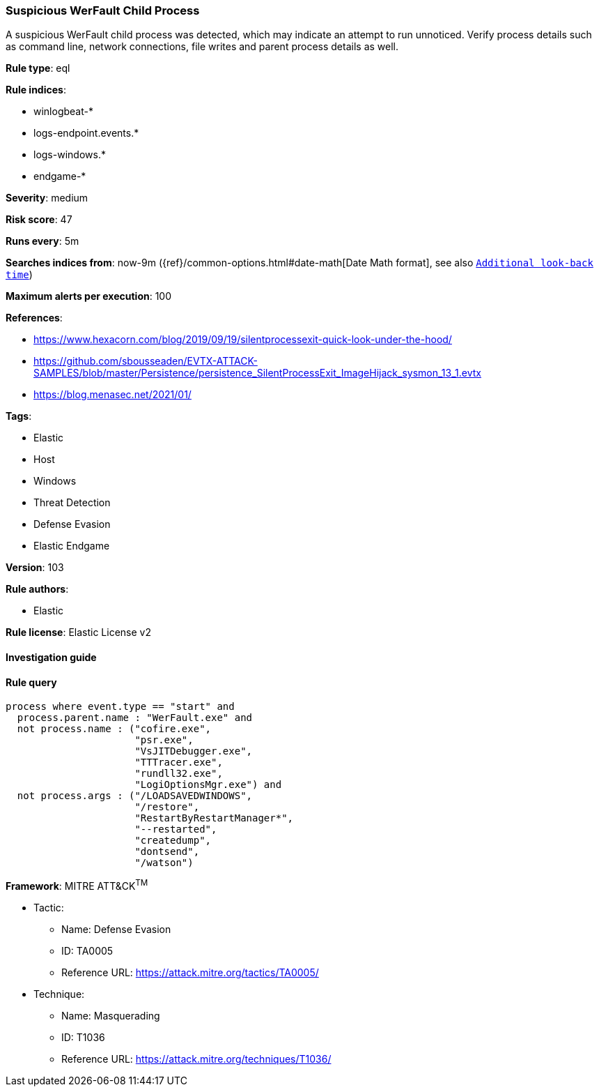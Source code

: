 [[prebuilt-rule-8-3-3-suspicious-werfault-child-process]]
=== Suspicious WerFault Child Process

A suspicious WerFault child process was detected, which may indicate an attempt to run unnoticed. Verify process details such as command line, network connections, file writes and parent process details as well.

*Rule type*: eql

*Rule indices*: 

* winlogbeat-*
* logs-endpoint.events.*
* logs-windows.*
* endgame-*

*Severity*: medium

*Risk score*: 47

*Runs every*: 5m

*Searches indices from*: now-9m ({ref}/common-options.html#date-math[Date Math format], see also <<rule-schedule, `Additional look-back time`>>)

*Maximum alerts per execution*: 100

*References*: 

* https://www.hexacorn.com/blog/2019/09/19/silentprocessexit-quick-look-under-the-hood/
* https://github.com/sbousseaden/EVTX-ATTACK-SAMPLES/blob/master/Persistence/persistence_SilentProcessExit_ImageHijack_sysmon_13_1.evtx
* https://blog.menasec.net/2021/01/

*Tags*: 

* Elastic
* Host
* Windows
* Threat Detection
* Defense Evasion
* Elastic Endgame

*Version*: 103

*Rule authors*: 

* Elastic

*Rule license*: Elastic License v2


==== Investigation guide


[source, markdown]
----------------------------------

----------------------------------

==== Rule query


[source, js]
----------------------------------
process where event.type == "start" and
  process.parent.name : "WerFault.exe" and
  not process.name : ("cofire.exe",
                      "psr.exe",
                      "VsJITDebugger.exe",
                      "TTTracer.exe",
                      "rundll32.exe",
                      "LogiOptionsMgr.exe") and
  not process.args : ("/LOADSAVEDWINDOWS",
                      "/restore",
                      "RestartByRestartManager*",
                      "--restarted",
                      "createdump",
                      "dontsend",
                      "/watson")

----------------------------------

*Framework*: MITRE ATT&CK^TM^

* Tactic:
** Name: Defense Evasion
** ID: TA0005
** Reference URL: https://attack.mitre.org/tactics/TA0005/
* Technique:
** Name: Masquerading
** ID: T1036
** Reference URL: https://attack.mitre.org/techniques/T1036/
